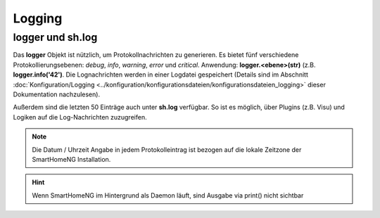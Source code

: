 Logging
=======

logger und sh.log
-----------------

Das **logger** Objekt ist nützlich, um Protokollnachrichten zu generieren. Es bietet fünf
verschiedene Protokollierungsebenen: *debug*, *info*, *warning*, *error* und *critical*.
Anwendung: **logger.<ebene>(str)** (z.B. **logger.info('42')**.
Die Lognachrichten werden in einer Logdatei gespeichert (Details sind im Abschnitt
:doc:`Konfiguration/Logging <../konfiguration/konfigurationsdateien/konfigurationsdateien_logging>` dieser Dokumentation nachzulesen).

Außerdem sind die letzten 50 Einträge auch unter **sh.log** verfügbar. So ist es möglich,
über Plugins (z.B. Visu) und Logiken auf die Log-Nachrichten zuzugreifen.

.. note::

   Die Datum / Uhrzeit Angabe in jedem Protokolleintrag ist bezogen auf die lokale Zeitzone der SmartHomeNG Installation.

.. code-block:: python
   :caption: Eine einfache Schleife über die Log Einträge

   for entry in sh.log:
       print(entry)

.. hint::

   Wenn SmartHomeNG im Hintergrund als Daemon läuft, sind Ausgabe via print() nicht sichtbar
